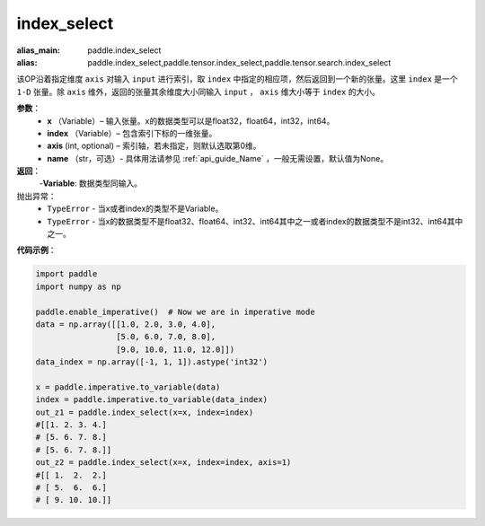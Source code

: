 .. _cn_api_tensor_search_index_select:

index_select
-------------------------------

.. py:function:: paddle.index_select(x, index, axis=0, name=None)

:alias_main: paddle.index_select
:alias: paddle.index_select,paddle.tensor.index_select,paddle.tensor.search.index_select



该OP沿着指定维度 ``axis`` 对输入 ``input`` 进行索引，取 ``index`` 中指定的相应项，然后返回到一个新的张量。这里 ``index`` 是一个 ``1-D`` 张量。除 ``axis`` 维外，返回的张量其余维度大小同输入 ``input`` ， ``axis`` 维大小等于 ``index`` 的大小。
        
**参数**：
    - **x** （Variable）– 输入张量。x的数据类型可以是float32，float64，int32，int64。
    - **index** （Variable）– 包含索引下标的一维张量。
    - **axis**    (int, optional) – 索引轴，若未指定，则默认选取第0维。
    - **name** （str，可选）- 具体用法请参见 :ref:`api_guide_Name` ，一般无需设置，默认值为None。

**返回**：
    -**Variable**: 数据类型同输入。
     
抛出异常：
    - ``TypeError`` - 当x或者index的类型不是Variable。
    - ``TypeError`` - 当x的数据类型不是float32、float64、int32、int64其中之一或者index的数据类型不是int32、int64其中之一。


**代码示例**：

.. code-block:: python

        import paddle
        import numpy as np

        paddle.enable_imperative()  # Now we are in imperative mode
        data = np.array([[1.0, 2.0, 3.0, 4.0],
                         [5.0, 6.0, 7.0, 8.0],
                         [9.0, 10.0, 11.0, 12.0]])
        data_index = np.array([-1, 1, 1]).astype('int32')

        x = paddle.imperative.to_variable(data)
        index = paddle.imperative.to_variable(data_index)
        out_z1 = paddle.index_select(x=x, index=index)
        #[[1. 2. 3. 4.]
        # [5. 6. 7. 8.]
        # [5. 6. 7. 8.]]
        out_z2 = paddle.index_select(x=x, index=index, axis=1)
        #[[ 1.  2.  2.]
        # [ 5.  6.  6.]
        # [ 9. 10. 10.]]

